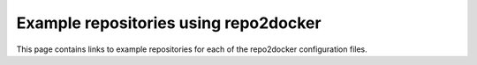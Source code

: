 .. _examples:

======================================
Example repositories using repo2docker
======================================

This page contains links to example repositories for each of the repo2docker
configuration files.
